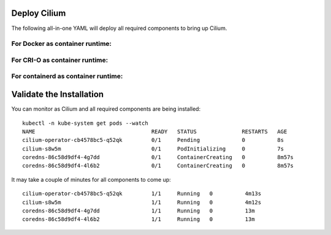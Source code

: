 Deploy Cilium
=============

The following all-in-one YAML will deploy all required components to bring up
Cilium.

For Docker as container runtime:
--------------------------------

.. tabs::
  .. group-tab:: K8s 1.15

    .. parsed-literal::

      kubectl apply -f \ |SCM_WEB|\/examples/kubernetes/1.15/cilium.yaml

  .. group-tab:: K8s 1.14

    .. parsed-literal::

      kubectl apply -f \ |SCM_WEB|\/examples/kubernetes/1.14/cilium.yaml

  .. group-tab:: K8s 1.13

    .. parsed-literal::

      kubectl apply -f \ |SCM_WEB|\/examples/kubernetes/1.13/cilium.yaml

  .. group-tab:: K8s 1.12

    .. parsed-literal::

      kubectl apply -f \ |SCM_WEB|\/examples/kubernetes/1.12/cilium.yaml

  .. group-tab:: K8s 1.11

    .. parsed-literal::

      kubectl apply -f \ |SCM_WEB|\/examples/kubernetes/1.11/cilium.yaml

  .. group-tab:: K8s 1.10

    .. parsed-literal::

      kubectl apply -f \ |SCM_WEB|\/examples/kubernetes/1.10/cilium.yaml

For CRI-O as container runtime:
-------------------------------

.. tabs::
  .. group-tab:: K8s 1.15

    .. parsed-literal::

      kubectl apply -f \ |SCM_WEB|\/examples/kubernetes/1.15/cilium-crio.yaml

  .. group-tab:: K8s 1.14

    .. parsed-literal::

      kubectl apply -f \ |SCM_WEB|\/examples/kubernetes/1.14/cilium-crio.yaml

  .. group-tab:: K8s 1.13

    .. parsed-literal::

      kubectl apply -f \ |SCM_WEB|\/examples/kubernetes/1.13/cilium-crio.yaml

  .. group-tab:: K8s 1.12

    .. parsed-literal::

      kubectl apply -f \ |SCM_WEB|\/examples/kubernetes/1.12/cilium-crio.yaml

  .. group-tab:: K8s 1.11

    .. parsed-literal::

      kubectl apply -f \ |SCM_WEB|\/examples/kubernetes/1.11/cilium-crio.yaml

  .. group-tab:: K8s 1.10

    .. parsed-literal::

      kubectl apply -f \ |SCM_WEB|\/examples/kubernetes/1.10/cilium-crio.yaml

For containerd as container runtime:
------------------------------------

.. tabs::
  .. group-tab:: K8s 1.15

    .. parsed-literal::

      kubectl apply -f \ |SCM_WEB|\/examples/kubernetes/1.15/cilium-containerd.yaml

  .. group-tab:: K8s 1.14

    .. parsed-literal::

      kubectl apply -f \ |SCM_WEB|\/examples/kubernetes/1.14/cilium-containerd.yaml

  .. group-tab:: K8s 1.13

    .. parsed-literal::

      kubectl apply -f \ |SCM_WEB|\/examples/kubernetes/1.13/cilium-containerd.yaml

  .. group-tab:: K8s 1.12

    .. parsed-literal::

      kubectl apply -f \ |SCM_WEB|\/examples/kubernetes/1.12/cilium-containerd.yaml

  .. group-tab:: K8s 1.11

    .. parsed-literal::

      kubectl apply -f \ |SCM_WEB|\/examples/kubernetes/1.11/cilium-containerd.yaml

  .. group-tab:: K8s 1.10

    .. parsed-literal::

      kubectl apply -f \ |SCM_WEB|\/examples/kubernetes/1.10/cilium-containerd.yaml

Validate the Installation
=========================

You can monitor as Cilium and all required components are being installed:

.. parsed-literal::

    kubectl -n kube-system get pods --watch
    NAME                                    READY   STATUS              RESTARTS   AGE
    cilium-operator-cb4578bc5-q52qk         0/1     Pending             0          8s
    cilium-s8w5m                            0/1     PodInitializing     0          7s
    coredns-86c58d9df4-4g7dd                0/1     ContainerCreating   0          8m57s
    coredns-86c58d9df4-4l6b2                0/1     ContainerCreating   0          8m57s

It may take a couple of minutes for all components to come up:

.. parsed-literal::

    cilium-operator-cb4578bc5-q52qk         1/1     Running   0          4m13s
    cilium-s8w5m                            1/1     Running   0          4m12s
    coredns-86c58d9df4-4g7dd                1/1     Running   0          13m
    coredns-86c58d9df4-4l6b2                1/1     Running   0          13m
